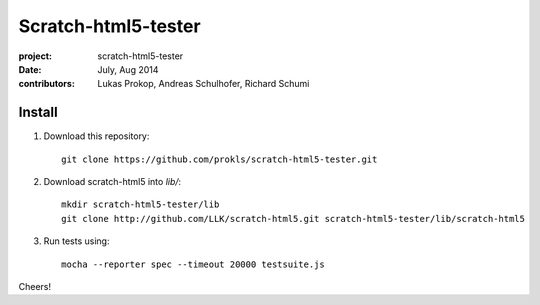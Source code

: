 Scratch-html5-tester
====================

:project:       scratch-html5-tester
:date:          July, Aug 2014
:contributors:  Lukas Prokop, Andreas Schulhofer, Richard Schumi

Install
~~~~~~~

1. Download this repository::

    git clone https://github.com/prokls/scratch-html5-tester.git

2. Download scratch-html5 into `lib/`::

    mkdir scratch-html5-tester/lib
    git clone http://github.com/LLK/scratch-html5.git scratch-html5-tester/lib/scratch-html5

3. Run tests using::

    mocha --reporter spec --timeout 20000 testsuite.js

Cheers!
